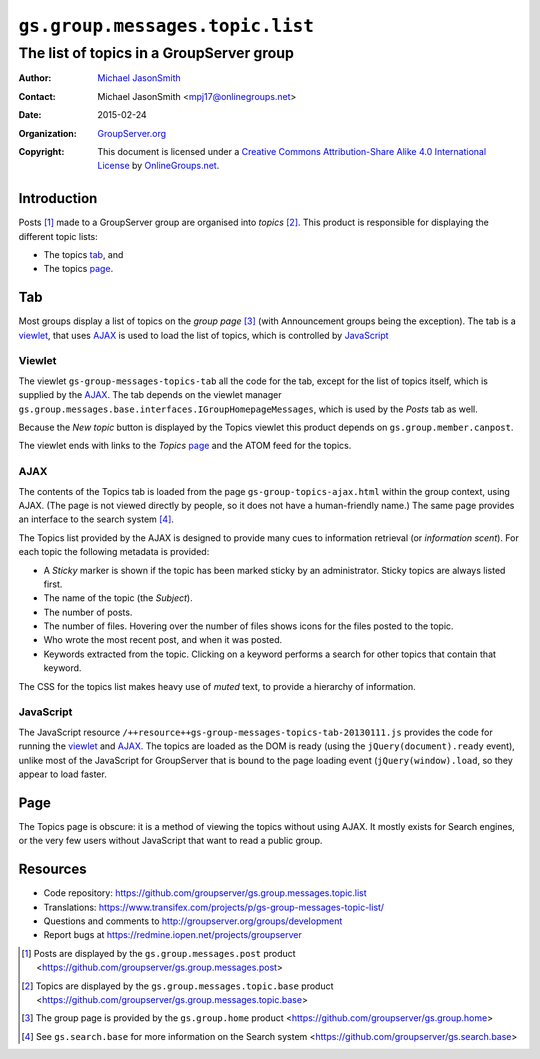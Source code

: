 ================================
``gs.group.messages.topic.list``
================================
~~~~~~~~~~~~~~~~~~~~~~~~~~~~~~~~~~~~~~~~~
The list of topics in a GroupServer group
~~~~~~~~~~~~~~~~~~~~~~~~~~~~~~~~~~~~~~~~~

:Author: `Michael JasonSmith`_
:Contact: Michael JasonSmith <mpj17@onlinegroups.net>
:Date: 2015-02-24
:Organization: `GroupServer.org`_
:Copyright: This document is licensed under a
  `Creative Commons Attribution-Share Alike 4.0 International License`_
  by `OnlineGroups.net`_.


Introduction
============

Posts [#posts]_ made to a GroupServer group are organised into
*topics* [#topics]_. This product is responsible for displaying
the different topic lists:

* The topics tab_, and 
* The topics page_.


Tab
===

Most groups display a list of topics on the *group page*
[#group]_ (with Announcement groups being the exception). The tab
is a viewlet_, that uses AJAX_ is used to load the list of
topics, which is controlled by JavaScript_

Viewlet
-------

The viewlet ``gs-group-messages-topics-tab`` all the code for the
tab, except for the list of topics itself, which is supplied by
the AJAX_. The tab depends on the viewlet manager
``gs.group.messages.base.interfaces.IGroupHomepageMessages``,
which is used by the *Posts* tab as well.

Because the *New topic* button is displayed by the Topics viewlet
this product depends on ``gs.group.member.canpost``.

The viewlet ends with links to the *Topics* page_ and the ATOM
feed for the topics.

AJAX
----

The contents of the Topics tab is loaded from the page
``gs-group-topics-ajax.html`` within the group context, using
AJAX. (The page is not viewed directly by people, so it does not
have a human-friendly name.) The same page provides an interface
to the search system [#search]_.

The Topics list provided by the AJAX is designed to provide many
cues to information retrieval (or *information scent*). For each
topic the following metadata is provided:

* A *Sticky* marker is shown if the topic has been marked sticky
  by an administrator. Sticky topics are always listed first.

* The name of the topic (the *Subject*).

* The number of posts.

* The number of files. Hovering over the number of files shows
  icons for the files posted to the topic.

* Who wrote the most recent post, and when it was posted.

* Keywords extracted from the topic. Clicking on a keyword
  performs a search for other topics that contain that keyword.

The CSS for the topics list makes heavy use of *muted* text, to
provide a hierarchy of information.

JavaScript
----------

The JavaScript resource
``/++resource++gs-group-messages-topics-tab-20130111.js``
provides the code for running the viewlet_ and AJAX_. The topics
are loaded as the DOM is ready (using the
``jQuery(document).ready`` event), unlike most of the JavaScript
for GroupServer that is bound to the page loading event
(``jQuery(window).load``, so they appear to load faster.

Page
====

The Topics page is obscure: it is a method of viewing the topics
without using AJAX. It mostly exists for Search engines, or the
very few users without JavaScript that want to read a public
group.

Resources
=========

- Code repository:
  https://github.com/groupserver/gs.group.messages.topic.list
- Translations:
  https://www.transifex.com/projects/p/gs-group-messages-topic-list/
- Questions and comments to
  http://groupserver.org/groups/development
- Report bugs at https://redmine.iopen.net/projects/groupserver

.. _GroupServer: http://groupserver.org/
.. _GroupServer.org: http://groupserver.org/
.. _OnlineGroups.Net: https://onlinegroups.net
.. _Michael JasonSmith: http://groupserver.org/p/mpj17
..  _Creative Commons Attribution-Share Alike 4.0 International License:
    http://creativecommons.org/licenses/by-sa/4.0/

..  [#posts] Posts are displayed by the ``gs.group.messages.post`` 
    product <https://github.com/groupserver/gs.group.messages.post>

..  [#topics] Topics are displayed by the ``gs.group.messages.topic.base`` 
    product <https://github.com/groupserver/gs.group.messages.topic.base>

..  [#group] The group page is provided by the ``gs.group.home`` 
    product <https://github.com/groupserver/gs.group.home>

..  [#search] See ``gs.search.base`` for more information on the Search
              system <https://github.com/groupserver/gs.search.base>
